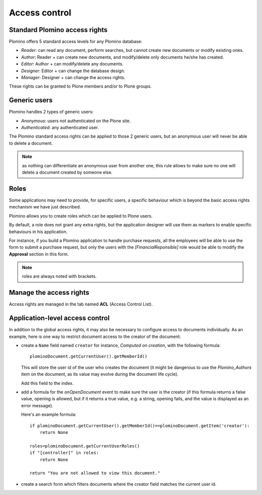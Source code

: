 --------------
Access control
--------------

Standard Plomino access rights
==============================

Plomino offers 5 standard access levels for any Plomino database:

- *Reader*: can read any document, perform searches, but cannot create
  new documents or modify existing ones.

- *Author*: Reader + can create new documents, and modify/delete only
  documents he/she has created.

- *Editor*: Author + can modify/delete any documents.

- *Designer*: Editor + can change the database design.

- *Manager*: Designer + can change the access rights.

These rights can be granted to Plone members and/or to Plone groups.

Generic users
=============

Plomino handles 2 types of generic users:

- *Anonymous*: users not authenticated on the Plone site.

- *Authenticated*: any authenticated user.

The Plomino standard access rights can be applied to those 2 generic
users, but an anonymous user will never be able to delete a document.

.. Note:: 
    as nothing can differentiate an anonymous user from another one,
    this rule allows to make sure no one will delete a document created
    by someone else.

Roles
=====

Some applications may need to provide, for specific users, a specific
behaviour which is beyond the basic access rights mechanism we have just
described.

Plomino allows you to create roles which can be applied to Plone users.

By default, a role does not grant any extra rights, but the application
designer will use them as markers to enable specific behaviours in his
application.

For instance, if you build a Plomino application to handle purchase
requests, all the employees will be able to use the form to submit a
purchase request, but only the users with the `[FinancialReponsible]`
role would be able to modify the **Approval** section in this form.

.. Note:: roles are always noted with brackets.

Manage the access rights
========================

Access rights are managed in the tab named **ACL** (Access Control List). 

.. image:: images/30eab40c.png 

Application-level access control
================================

In addition to the global access rights, it may also be necessary to
configure access to documents individually. As an example, here is one way to restrict
document access to the creator of the document:

- create a ``Name`` field named ``creator`` for instance,
  `Computed on creation`, with the following formula::

    plominoDocument.getCurrentUser().getMemberId()
  
  This will store the user id of the user who creates the
  document (it might be dangerous to use the `Plomino_Authors`
  item on the document, as its value may evolve during the
  document life cycle).
  
  Add this field to the index.

- add a formula for the `onOpenDocument` event to make sure the
  user is the creator (if this formula returns a false value,
  opening is allowed, but if it returns a true value, e.g. a
  string, opening fails, and the value is displayed as an error
  message).
  
  Here's an example formula::

    if plominoDocument.getCurrentUser().getMemberId()==plominoDocument.getItem('creator'):
        return None

    roles=plominoDocument.getCurrentUserRoles()
    if "[controller]" in roles:
        return None

    return "You are not allowed to view this document."

- create a search form which filters documents where the creator
  field matches the current user id.
